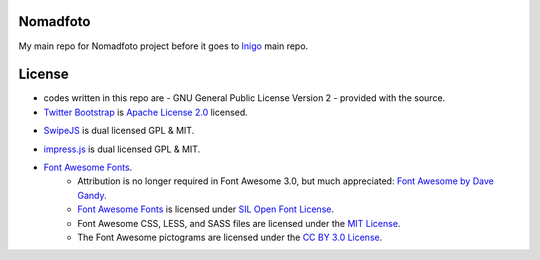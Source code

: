 Nomadfoto
=========
My main repo for Nomadfoto project before it goes to `Inigo <https://github.com/inigoconsulting/nomadfoto-mockups>`_ main repo.

License
=======
* codes written in this repo are - GNU General Public License Version 2 - provided with the source.
* `Twitter Bootstrap`_ is `Apache License 2.0`_ licensed.
.. _`Twitter Bootstrap`: http://twitter.github.com/bootstrap/index.html
.. _`Apache License 2.0`: http://www.apache.org/licenses/LICENSE-2.0 
* SwipeJS_ is dual licensed GPL & MIT.
.. _SwipeJS: http://swipejs.com/
* impress.js_ is dual licensed GPL & MIT.
.. _impress.js: https://github.com/bartaz/impress.js
* `Font Awesome Fonts <http://fortawesome.github.com/Font-Awesome>`_.
   * Attribution is no longer required in Font Awesome 3.0, but much appreciated: `Font Awesome by Dave Gandy <http://fortawesome.github.com/Font-Awesome>`_.
   * `Font Awesome Fonts <http://fortawesome.github.com/Font-Awesome>`_ is licensed under `SIL Open Font License <http://scripts.sil.org/OFL>`_.
   * Font Awesome CSS, LESS, and SASS files are licensed under the `MIT License <http://opensource.org/licenses/mit-license.html>`_.
   * The Font Awesome pictograms are licensed under the `CC BY 3.0 License <http://creativecommons.org/licenses/by/3.0/>`_.
